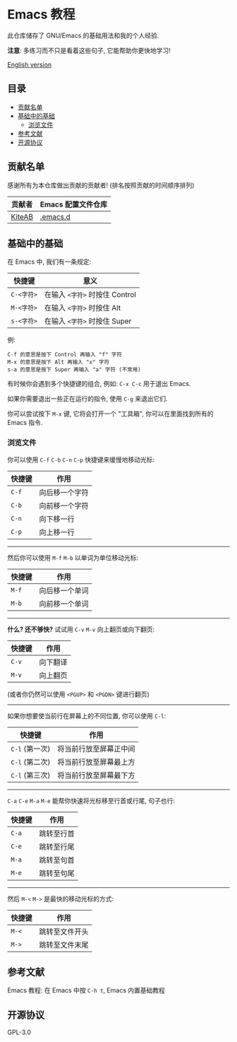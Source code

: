 * Emacs 教程
  此仓库储存了 GNU/Emacs 的基础用法和我的个人经验.

  *注意*: 多练习而不只是看着这些句子, 它能帮助你更快地学习!

  [[./README.org][English version]]

** 目录
   * [[#贡献名单][贡献名单]]
   * [[#基础中的基础][基础中的基础]]
     - [[#浏览文件][浏览文件]]
   * [[#参考文献][参考文献]]
   * [[#开源协议][开源协议]]

** 贡献名单
   感谢所有为本仓库做出贡献的贡献者! (排名按照贡献的时间顺序排列)
   | 贡献者 | Emacs 配置文件仓库 |
   |--------+--------------------|
   | [[https://github.com/KiteAB][KiteAB]] | [[https://github.com/KiteAB/.emacs.d][.emacs.d]]           |

** 基础中的基础
   在 Emacs 中, 我们有一条规定:
   | 快捷键     | 意义                           |
   |------------+--------------------------------|
   | ~C-<字符>~ | 在输入 ~<字符>~ 时按住 Control |
   | ~M-<字符>~ | 在输入 ~<字符>~ 时按住 Alt     |
   | ~s-<字符>~ | 在输入 ~<字符>~ 时按住 Super   |

   例:
   #+begin_example
   C-f 的意思是按下 Control 再输入 "f" 字符
   M-x 的意思是按下 Alt 再输入 "x" 字符
   s-a 的意思是按下 Super 再输入 "a" 字符 (不常用)
   #+end_example

   有时候你会遇到多个快捷键的组合, 例如: ~C-x C-c~ 用于退出 Emacs.

   如果你需要退出一些正在运行的指令, 使用 ~C-g~ 来退出它们.

   你可以尝试按下 ~M-x~ 键, 它将会打开一个 "工具箱", 你可以在里面找到所有的 Emacs 指令.

*** 浏览文件
   你可以使用 ~C-f~ ~C-b~ ~C-n~ ~C-p~ 快捷键来缓慢地移动光标:
   | 快捷键 | 作用           |
   |--------+----------------|
   | ~C-f~  | 向后移一个字符 |
   | ~C-b~  | 向前移一个字符 |
   | ~C-n~  | 向下移一行     |
   | ~C-p~  | 向上移一行     |

-----

   然后你可以使用 ~M-f~ ~M-b~ 以单词为单位移动光标:
   | 快捷键 | 作用           |
   |--------+----------------|
   | ~M-f~  | 向后移一个单词 |
   | ~M-b~  | 向前移一个单词 |

-----

   *什么? 还不够快?* 试试用 ~C-v~ ~M-v~ 向上翻页或向下翻页:
   | 快捷键 | 作用     |
   |--------+----------|
   | ~C-v~  | 向下翻译 |
   | ~M-v~  | 向上翻页 |
   (或者你仍然可以使用 ~<PGUP>~ 和 ~<PGDN>~ 键进行翻页)

-----

   如果你想要使当前行在屏幕上的不同位置, 你可以使用 ~C-l~:
   | 快捷键         | 作用                   |
   |----------------+------------------------|
   | ~C-l~ (第一次) | 将当前行放至屏幕正中间 |
   | ~C-l~ (第二次) | 将当前行放至屏幕最上方 |
   | ~C-l~ (第三次) | 将当前行放至屏幕最下方 |

-----

   ~C-a~ ~C-e~ ~M-a~ ~M-e~ 能帮你快速将光标移至行首或行尾, 句子也行:
   | 快捷键 | 作用       |
   |--------+------------|
   | ~C-a~  | 跳转至行首 |
   | ~C-e~  | 跳转至行尾 |
   | ~M-a~  | 跳转至句首 |
   | ~M-e~  | 跳转至句尾 |

-----

   然后 ~M-<~ ~M->~ 是最快的移动光标的方式:
   | 快捷键 | 作用           |
   |--------+----------------|
   | ~M-<~  | 跳转至文件开头 |
   | ~M->~  | 跳转至文件末尾 |

** 参考文献
   Emacs 教程: 在 Emacs 中按 ~C-h t~, Emacs 内置基础教程

** 开源协议
   GPL-3.0
